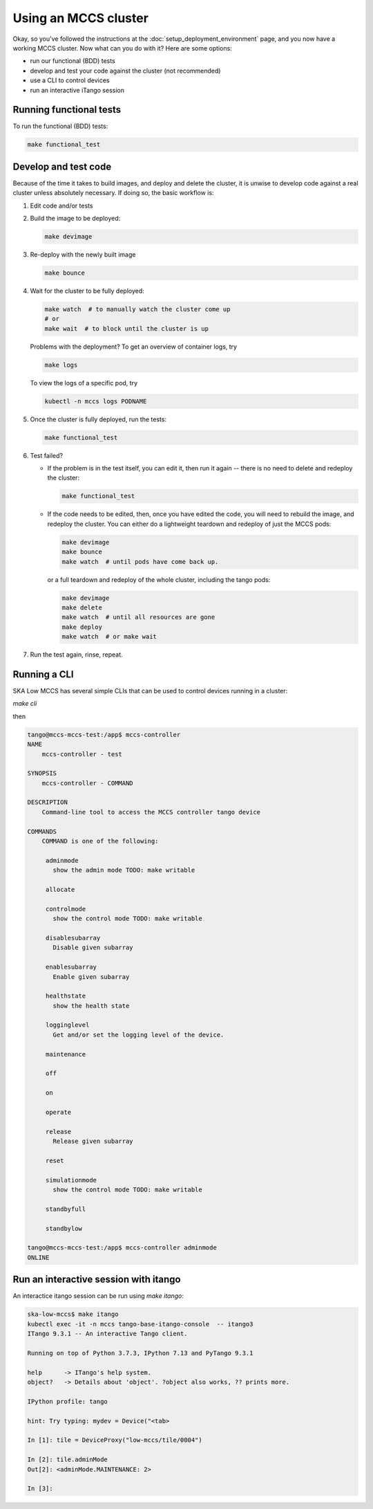 =====================
Using an MCCS cluster
=====================
Okay, so you've followed the instructions at the
:doc:`setup_deployment_environment` page, and you now have a working
MCCS cluster. Now what can you do with it? Here are some options:

* run our functional (BDD) tests
* develop and test your code against the cluster (not recommended)
* use a CLI to control devices
* run an interactive iTango session


Running functional tests
^^^^^^^^^^^^^^^^^^^^^^^^
To run the functional (BDD) tests:

.. code-block:: shell-session

   make functional_test


Develop and test code
^^^^^^^^^^^^^^^^^^^^^^^^
Because of the time it takes to build images, and deploy and delete
the cluster, it is unwise to develop code against a real cluster unless
absolutely necessary. If doing so, the basic workflow is:

1. Edit code and/or tests
2. Build the image to be deployed:

   .. code-block:: shell-session

      make devimage

3. Re-deploy with the newly built image

   .. code-block:: shell-session

      make bounce


4. Wait for the cluster to be fully deployed:

   .. code-block:: shell-session

      make watch  # to manually watch the cluster come up
      # or
      make wait  # to block until the cluster is up

   Problems with the deployment? To get an overview of container logs,
   try

   .. code-block:: shell-session

      make logs

   To view the logs of a specific pod, try
   
   .. code-block:: shell-session

      kubectl -n mccs logs PODNAME

5. Once the cluster is fully deployed, run the tests:

   .. code-block:: shell-session

      make functional_test
      
6. Test failed?

   * If the problem is in the test itself, you can edit it, then
     run it again -- there is no need to delete and redeploy the
     cluster:

     .. code-block:: shell-session

        make functional_test

   * If the code needs to be edited, then, once you have edited the
     code, you will need to rebuild the image, and redeploy the cluster.
     You can either do a lightweight teardown and redeploy of just the
     MCCS pods:

     .. code-block:: shell-session

        make devimage
        make bounce
        make watch  # until pods have come back up.

     or a full teardown and redeploy of the whole cluster, including the
     tango pods:

     .. code-block:: shell-session

        make devimage
        make delete
        make watch  # until all resources are gone
        make deploy
        make watch  # or make wait

7. Run the test again, rinse, repeat.


Running a CLI
^^^^^^^^^^^^^
SKA Low MCCS has several simple CLIs that can be used to control devices
running in a cluster:

`make cli`

then

.. code-block:: shell-session

   tango@mccs-mccs-test:/app$ mccs-controller 
   NAME
       mccs-controller - test

   SYNOPSIS
       mccs-controller - COMMAND

   DESCRIPTION
       Command-line tool to access the MCCS controller tango device

   COMMANDS
       COMMAND is one of the following:

        adminmode
          show the admin mode TODO: make writable

        allocate

        controlmode
          show the control mode TODO: make writable

        disablesubarray
          Disable given subarray

        enablesubarray
          Enable given subarray

        healthstate
          show the health state

        logginglevel
          Get and/or set the logging level of the device.

        maintenance

        off

        on

        operate

        release
          Release given subarray

        reset

        simulationmode
          show the control mode TODO: make writable

        standbyfull

        standbylow

   tango@mccs-mccs-test:/app$ mccs-controller adminmode
   ONLINE


Run an interactive session with itango
^^^^^^^^^^^^^^^^^^^^^^^^^^^^^^^^^^^^^^
An interactice itango session can be run using `make itango`:

.. code-block:: shell-session

   ska-low-mccs$ make itango
   kubectl exec -it -n mccs tango-base-itango-console  -- itango3
   ITango 9.3.1 -- An interactive Tango client.

   Running on top of Python 3.7.3, IPython 7.13 and PyTango 9.3.1

   help      -> ITango's help system.
   object?   -> Details about 'object'. ?object also works, ?? prints more.

   IPython profile: tango

   hint: Try typing: mydev = Device("<tab>

   In [1]: tile = DeviceProxy("low-mccs/tile/0004")

   In [2]: tile.adminMode
   Out[2]: <adminMode.MAINTENANCE: 2>

   In [3]: 
